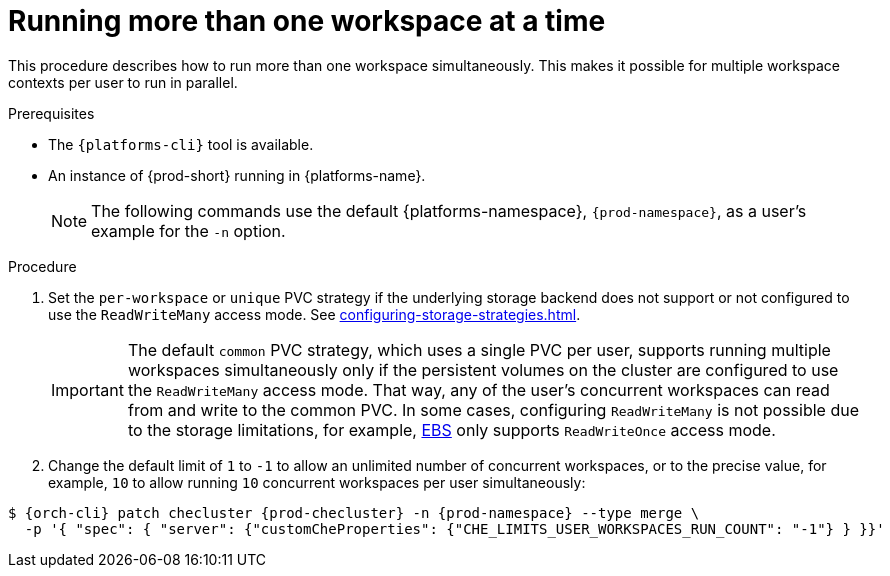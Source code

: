 // Module included in the following assemblies:
//
// advanced-configuration

[id="running-more-than-one-workspace-at-a-time_{context}"]
= Running more than one workspace at a time

This procedure describes how to run more than one workspace simultaneously. This makes it possible for multiple workspace contexts per user to run in parallel.

.Prerequisites

* The `{platforms-cli}` tool is available.
* An instance of {prod-short} running in {platforms-name}.
+
[NOTE]
====
The following commands use the default {platforms-namespace}, `{prod-namespace}`, as a user's example for the `-n` option.
====

.Procedure

. Set the `per-workspace` or `unique` PVC strategy if the underlying storage backend does not support or not configured to use the `ReadWriteMany` access mode. See xref:configuring-storage-strategies.adoc[].
+
IMPORTANT: The default `common` PVC strategy, which uses a single PVC per user, supports running multiple workspaces simultaneously only if the persistent volumes on the cluster are configured to use the `ReadWriteMany` access mode.
That way, any of the user's concurrent workspaces can read from and write to the common PVC. 
In some cases, configuring `ReadWriteMany` is not possible due to the storage limitations, for example, link:https://docs.aws.amazon.com/AWSEC2/latest/UserGuide/AmazonEBS.html[EBS] only supports `ReadWriteOnce` access mode.
. Change the default limit of `1` to `-1` to allow an unlimited number of concurrent workspaces, or to the precise value, for example, `10` to allow running `10` concurrent workspaces per user simultaneously:

ifeval::["{project-context}" == "che"]
* For Helm Chart deployments:
+
[subs="+quotes,+attributes"]
----
$ helm upgrade che -n {prod-namespace} --set che.limits.userWorkspacesRunCount=-1
----
* For Operator deployments:
+
endif::[]
[subs="+quotes,+attributes"]
----
$ {orch-cli} patch checluster {prod-checluster} -n {prod-namespace} --type merge \
  -p '{ "spec": { "server": {"customCheProperties": {"CHE_LIMITS_USER_WORKSPACES_RUN_COUNT": "-1"} } }}'
----
